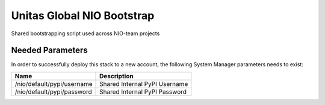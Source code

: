 Unitas Global NIO Bootstrap
===========================

Shared bootstrapping script used across NIO-team projects

Needed Parameters
-----------------

In order to successfully deploy this stack to a new account,
the following System Manager parameters needs to exist:

==========================  =============================
Name                        Description
==========================  =============================
/nio/default/pypi/username  Shared Internal PyPI Username
/nio/default/pypi/password  Shared Internal PyPI Password
==========================  =============================
